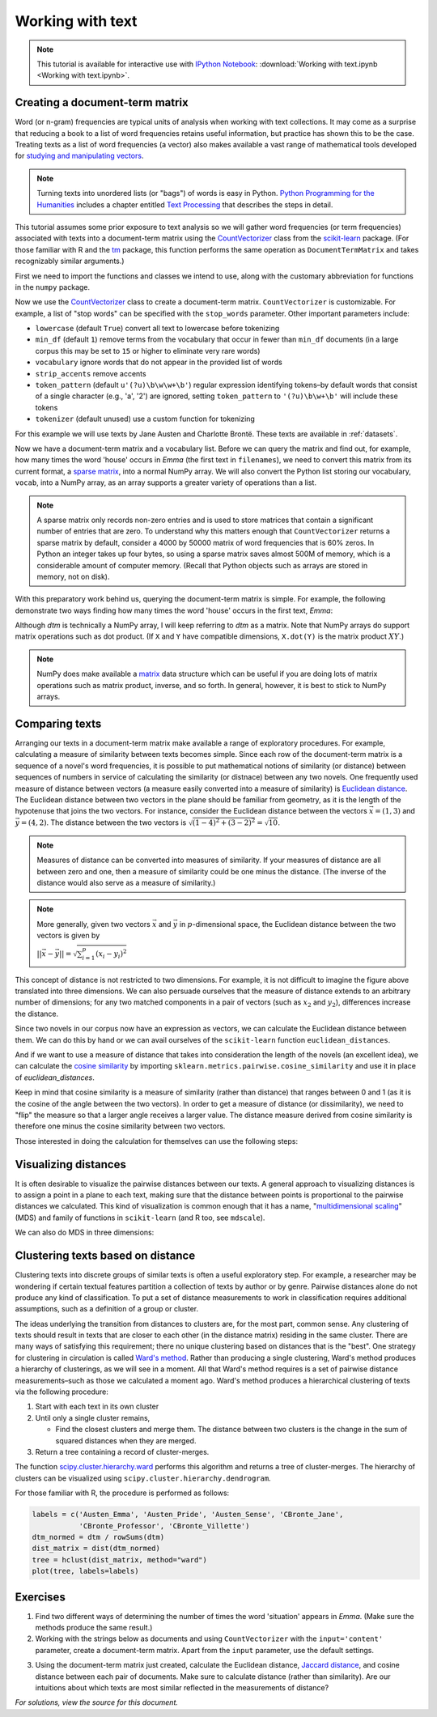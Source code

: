 .. index:: document-term matrix, tokenizing, CountVectorizer, n-gram, word frequency
.. _working-with-text:

===================
 Working with text
===================

.. note:: This tutorial is available for interactive use
   with `IPython Notebook <http://ipython.org/notebook.html>`_: :download:`Working with text.ipynb <Working with text.ipynb>`.

Creating a document-term matrix
===============================

Word (or n-gram) frequencies are typical units of analysis when working with
text collections.  It may come as a surprise that reducing a book to a list of
word frequencies retains useful information, but practice has shown this to
be the case. Treating texts as a list of word frequencies (a vector) also makes
available a vast range of mathematical tools developed for `studying and
manipulating vectors <http://en.wikipedia.org/wiki/Euclidean_vector#History>`_.

.. note:: Turning texts into unordered lists (or "bags") of words is easy in
    Python.  `Python Programming for the Humanities
    <http://fbkarsdorp.github.io/python-course/>`_ includes a chapter entitled
    `Text Processing
    <http://nbviewer.ipython.org/urls/raw.github.com/fbkarsdorp/python-course/master/Chapter%203%20-%20Text%20Preprocessing.ipynb>`_
    that describes the steps in detail.

This tutorial assumes some prior exposure to text analysis so we will gather
word frequencies (or term frequencies) associated with texts into
a document-term matrix using the `CountVectorizer
<http://scikit-learn.sourceforge.net/dev/modules/generated/sklearn.feature_extraction.text.CountVectorizer.html>`_
class from the `scikit-learn <http://scikit-learn.sourceforge.net/>`_ package.
(For those familiar with R and the `tm
<http://cran.r-project.org/web/packages/tm/>`_ package, this function performs
the same operation as ``DocumentTermMatrix`` and takes recognizably similar
arguments.)

First we need to import the functions and classes we intend to use, along with
the customary abbreviation for functions in the ``numpy`` package.

.. ipython:: python

    import numpy as np  # a conventional alias
    from sklearn.feature_extraction.text import CountVectorizer

Now we use the `CountVectorizer
<http://scikit-learn.sourceforge.net/dev/modules/generated/sklearn.feature_extraction.text.CountVectorizer.html>`_
class to create a document-term matrix. ``CountVectorizer`` is customizable. For
example, a list of "stop words" can be specified with the ``stop_words``
parameter. Other important parameters include:

- ``lowercase`` (default ``True``) convert all text to lowercase before
  tokenizing
- ``min_df`` (default ``1``) remove terms from the vocabulary that occur in
  fewer than ``min_df`` documents (in a large corpus this may be set to
  ``15`` or higher to eliminate very rare words)
- ``vocabulary`` ignore words that do not appear in the provided list of words
- ``strip_accents`` remove accents
- ``token_pattern`` (default ``u'(?u)\b\w\w+\b'``) regular expression
  identifying tokens–by default words that consist of a single character
  (e.g., 'a', '2') are ignored, setting ``token_pattern`` to ``'(?u)\b\w+\b'``
  will include these tokens
- ``tokenizer`` (default unused) use a custom function for tokenizing

For this example we will use texts by Jane Austen and Charlotte Brontë. These
texts are available in :ref:`datasets`.

.. ipython:: python

    filenames = ['data/austen-brontë/Austen_Emma.txt',
                 'data/austen-brontë/Austen_Pride.txt',
                 'data/austen-brontë/Austen_Sense.txt',
                 'data/austen-brontë/CBronte_Jane.txt',
                 'data/austen-brontë/CBronte_Professor.txt',
                 'data/austen-brontë/CBronte_Villette.txt']

    vectorizer = CountVectorizer(input='filename')
    dtm = vectorizer.fit_transform(filenames)  # a sparse matrix
    vocab = vectorizer.get_feature_names()  # a list

Now we have a document-term matrix and a vocabulary list. Before we can query
the matrix and find out, for example, how many times the word 'house' occurs in
*Emma* (the first text in ``filenames``), we need to convert this matrix from
its current format, a `sparse matrix
<http://docs.scipy.org/doc/scipy/reference/sparse.html>`_, into a normal NumPy
array. We will also convert the Python list storing our vocabulary, ``vocab``,
into a NumPy array, as an array supports a greater variety of operations than
a list.

.. ipython:: python

    # for reference, note the current class of `dtm`
    type(dtm)
    dtm = dtm.toarray()  # convert to a regular array
    vocab = np.array(vocab)

.. note:: A sparse matrix only records non-zero entries and is used to store
    matrices that contain a significant number of entries that are zero. To
    understand why this matters enough that ``CountVectorizer`` returns a sparse
    matrix by default, consider a 4000 by 50000 matrix of word frequencies that
    is 60% zeros. In Python an integer takes up four bytes, so using a sparse
    matrix saves almost 500M of memory, which is a considerable amount of
    computer memory. (Recall that Python objects such as arrays are stored in
    memory, not on disk).

With this preparatory work behind us, querying the document-term matrix is
simple. For example, the following demonstrate two ways finding how many times
the word 'house' occurs in the first text, *Emma*:

.. ipython:: python

    # the first file, indexed by 0 in Python, is *Emma*
    filenames[0] == 'data/austen-brontë/Austen_Emma.txt'

    # use the standard Python list method index(...)
    # list(vocab) or vocab.tolist() will take vocab (an array) and return a list
    house_idx = list(vocab).index('house')
    dtm[0, house_idx]

    # using NumPy indexing will be more natural for many
    # in R this would be essentially the same, dtm[1, vocab == 'house']
    dtm[0, vocab == 'house']

Although `dtm` is technically a NumPy array, I will keep referring to `dtm` as
a matrix. Note that NumPy arrays do support matrix operations such as dot
product. (If ``X`` and ``Y`` have compatible dimensions, ``X.dot(Y)`` is the
matrix product :math:`XY`.)

.. note:: NumPy does make available a `matrix
    <http://docs.scipy.org/doc/numpy/reference/generated/numpy.matrix.html>`_
    data structure which can be useful if you are doing lots of matrix
    operations such as matrix product, inverse, and so forth. In general,
    however, it is best to stick to NumPy arrays.

Comparing texts
===============

Arranging our texts in a document-term matrix make available a range of
exploratory procedures. For example, calculating a measure of similarity between
texts becomes simple. Since each row of the document-term matrix is a sequence
of a novel's word frequencies, it is possible to put mathematical notions of
similarity (or distance) between sequences of numbers in service of calculating
the similarity (or distnace) between any two novels. One frequently used measure
of distance between vectors (a measure easily converted into a measure of similarity) is `Euclidean
distance <https://en.wikipedia.org/wiki/Euclidean_distance>`_. The Euclidean
distance between two vectors in the plane should be familiar from geometry, as
it is the length of the hypotenuse that joins the two vectors. For instance,
consider the Euclidean distance between the vectors :math:`\vec{x} = (1, 3)` and
:math:`\vec{y} = (4, 2)`. The distance between the two vectors is
:math:`\sqrt{(1-4)^2 + (3-2)^2} = \sqrt{10}`.

.. note::

    Measures of distance can be converted into measures of similarity. If your
    measures of distance are all between zero and one, then a measure of
    similarity could be one minus the distance. (The inverse of the distance
    would also serve as a measure of similarity.)


.. tikz:: Distance between two vectors
   :libs: arrows

    \useasboundingbox (0,0) rectangle (5,5);
    \draw [<->,thick] (0,5) node (yaxis) [above] {} |- (5,0) node (xaxis) [right] {};
    \draw[step=1cm,gray,very thin] (0,0) grid (5,5);

    \draw [->, thick] (0,0) -- (1,3);
    \draw (1,3) node [above] {$(1,3) = \vec{x}$};

    \draw [->, thick] (0,0) -- (4,2);
    \draw (4,1.7) node [below] {$(4,2) =\vec{y}$};

    \draw [-, orange] (1,3) -- (4,2);
    \draw (3.3,2.5) node [above, orange] {$||\vec{x} - \vec{y}|| = \sqrt{10}$};

.. note:: More generally, given two vectors :math:`\vec{x}` and :math:`\vec{y}`
    in :math:`p`-dimensional space,  the Euclidean distance between the two
    vectors is given by

    :math:`||\vec{x} - \vec{y}|| = \sqrt{\sum_{i=1}^p (x_i - y_i)^2}`

This concept of distance is not restricted to two dimensions. For example, it is
not difficult to imagine the figure above translated into three dimensions. We can also persuade ourselves that the measure of distance extends to an arbitrary number of dimensions; for any two matched components in a pair of vectors (such as :math:`x_2` and :math:`y_2`), differences increase the distance.

Since two novels in our corpus now have an expression as vectors, we can
calculate the Euclidean distance between them. We can do this by hand or we can
avail ourselves of the ``scikit-learn`` function ``euclidean_distances``.

.. ipython:: python

    # "by hand"
    n, _ = dtm.shape
    dist = np.zeros((n, n))
    for i in range(n):
        for j in range(n):
            x, y = dtm[i, :], dtm[j, :]
            dist[i, j] = np.sqrt(np.sum((x - y)**2))

    from sklearn.metrics.pairwise import euclidean_distances
    dist = euclidean_distances(dtm)

    np.round(dist, 1)
    # *Pride and Prejudice* is index 1 and *Jane Eyre* is index 3
    filenames[1] == 'data/austen-brontë/Austen_Pride.txt'
    filenames[3] == 'data/austen-brontë/CBronte_Jane.txt'

    # the distance between *Pride and Prejudice* and *Jane Eyre*
    dist[1, 3]

    # which is greater than the distance between *Jane Eyre* and *Villette* (index 5)
    dist[1, 3] > dist[3, 5]

    @suppress
    assert dist[1, 3] > dist[3, 5]


And if we want to use a measure of distance that takes into consideration the
length of the novels (an excellent idea), we can calculate the `cosine
similarity
<http://www.gettingcirrius.com/2010/12/calculating-similarity-part-1-cosine.html>`_
by importing ``sklearn.metrics.pairwise.cosine_similarity`` and use it in place
of `euclidean_distances`.

Keep in mind that cosine similarity is a measure of similarity (rather than
distance) that ranges between 0 and 1 (as it is the cosine of the angle between
the two vectors).  In order to get a measure of distance (or dissimilarity), we
need to "flip" the measure so that a larger angle receives a larger value. The
distance measure derived from cosine similarity is therefore one minus the
cosine similarity between two vectors.

.. ipython:: python

    from sklearn.metrics.pairwise import cosine_similarity
    dist = 1 - cosine_similarity(dtm)
    np.round(dist, 2)

    # the distance between *Pride and Prejudice* (index 1)
    # and *Jane Eyre* (index 3) is
    dist[1, 3]

    # which is greater than the distance between *Jane Eyre* and
    # *Villette* (index 5)
    dist[1, 3] > dist[3, 5]

Those interested in doing the calculation for themselves can use the following
steps:

.. ipython:: python

    norms = np.sqrt(np.sum(dtm * dtm, axis=1, keepdims=True))  # multiplication between arrays is element-wise
    dtm_normed = dtm / norms
    similarities = np.dot(dtm_normed, dtm_normed.T)
    np.round(similarities, 2)
    # similarities between *Pride and Prejudice* and *Jane Eyre* is
    similarities[1, 3]

.. ipython:: python
    :suppress:

    import os
    import pandas as pd
    OUTPUT_HTML_PATH = os.path.join('source', 'generated')
    OUTPUT_FILENAME = 'getting_started_cosine.txt'
    names = [os.path.basename(fn).replace('.txt', '') for fn in filenames]
    ARR, ROWNAMES, COLNAMES = dist, names, names

    html = pd.DataFrame(np.round(ARR, 2), index=ROWNAMES, columns=COLNAMES).to_html()
    with open(os.path.join(OUTPUT_HTML_PATH, OUTPUT_FILENAME), 'w') as f:
        f.write(html)

.. raw:: html
    :file: generated/getting_started_cosine.txt

Visualizing distances
=====================

It is often desirable to visualize the pairwise distances between our texts.
A general approach to visualizing distances is to assign a point in a plane to
each text, making sure that the distance between points is proportional to the
pairwise distances we calculated. This kind of visualization is common enough
that it has a name, "`multidimensional scaling
<https://en.wikipedia.org/wiki/Multidimensional_scaling>`_" (MDS) and family of
functions in ``scikit-learn`` (and R too, see ``mdscale``).

.. ipython:: python

    import os  # for os.path.basename
    import matplotlib.pyplot as plt
    from sklearn.manifold import MDS

    # two components as we're plotting points in a two-dimensional plane
    # "precomputed" because we provide a distance matrix
    # we will also specify `random_state` so the plot is reproducible.
    mds = MDS(n_components=2, dissimilarity="precomputed", random_state=1)
    pos = mds.fit_transform(dist)  # shape (n_components, n_samples)

.. ipython:: python

    xs, ys = pos[:, 0], pos[:, 1]
    # short versions of filenames:
    # convert 'data/austen-brontë/Austen_Emma.txt' to 'Austen_Emma'
    names = [os.path.basename(fn).replace('.txt', '') for fn in filenames]
    # color-blind-friendly palette
    for x, y, name in zip(xs, ys, names):
        color = 'orange' if "Austen" in name else 'skyblue'
        plt.scatter(x, y, c=color)
        plt.text(x, y, name)

    @suppress
    plt.tight_layout()

    @savefig plot_getting_started_cosine_mds.png width=8in
    plt.show()

We can also do MDS in three dimensions:

.. ipython:: python

    # après Jeremy M. Stober, Tim Vieira
    # https://github.com/timvieira/viz/blob/master/mds.py

    mds = MDS(n_components=3, dissimilarity="precomputed", random_state=1)
    pos = mds.fit_transform(dist)

.. ipython:: python

    from mpl_toolkits.mplot3d import Axes3D
    fig = plt.figure()
    ax = fig.add_subplot(111, projection='3d')
    ax.scatter(pos[:, 0], pos[:, 1], pos[:, 2])
    for x, y, z, s in zip(pos[:, 0], pos[:, 1], pos[:, 2], names):
        ax.text(x, y, z, s)

    @savefig plot_getting_started_cosine_mds_3d.png width=7in
    plt.show()


Clustering texts based on distance
==================================

Clustering texts into discrete groups of similar texts is often a useful
exploratory step. For example, a researcher may be wondering if certain textual
features partition a collection of texts by author or by genre. Pairwise
distances alone do not produce any kind of classification. To put a set of
distance measurements to work in classification requires additional assumptions,
such as a definition of a group or cluster.

The ideas underlying the transition from distances to clusters are, for the most
part, common sense. Any clustering of texts should result in texts that are
closer to each other (in the distance matrix) residing in the same cluster.
There are many ways of satisfying this requirement; there no unique clustering
based on distances that is the "best". One strategy for clustering in
circulation is called `Ward's method
<https://en.wikipedia.org/wiki/Ward%27s_method>`_. Rather than producing
a single clustering, Ward's method produces a hierarchy of clusterings, as we
will see in a moment. All that Ward's method requires is a set of pairwise
distance measurements–such as those we calculated a moment ago.  Ward's method
produces a hierarchical clustering of texts via the following procedure:

#. Start with each text in its own cluster

#. Until only a single cluster remains,

   - Find the closest clusters and merge them. The distance between two clusters
     is the change in the sum of squared distances when they are merged.

#. Return a tree containing a record of cluster-merges.

The function `scipy.cluster.hierarchy.ward
<http://docs.scipy.org/doc/scipy/reference/cluster.hierarchy.html>`_ performs
this algorithm and returns a tree of cluster-merges. The hierarchy of clusters
can be visualized using ``scipy.cluster.hierarchy.dendrogram``.

.. ipython:: python

    from scipy.cluster.hierarchy import ward, dendrogram

    linkage_matrix = ward(dist)

    # match dendrogram to that returned by R's hclust()
    dendrogram(linkage_matrix, orientation="right", labels=names)

    plt.tight_layout()  # fixes margins

    @savefig plot_getting_started_ward_dendrogram.png width=7in
    plt.show()

For those familiar with R, the procedure is performed as follows:

.. code-block:: r

    labels = c('Austen_Emma', 'Austen_Pride', 'Austen_Sense', 'CBronte_Jane',
               'CBronte_Professor', 'CBronte_Villette')
    dtm_normed = dtm / rowSums(dtm)
    dist_matrix = dist(dtm_normed)
    tree = hclust(dist_matrix, method="ward")
    plot(tree, labels=labels)

Exercises
=========

1. Find two different ways of determining the number of times the word
   'situation' appears in *Emma*. (Make sure the methods produce the same result.)

2. Working with the strings below as documents and using ``CountVectorizer``
   with the ``input='content'`` parameter, create a document-term matrix.
   Apart from the ``input`` parameter, use the default settings.

.. ipython:: python

    text1 = "Indeed, she had a rather kindly disposition."
    text2 = "The real evils, indeed, of Emma's situation were the power of having rather too much her own way, and a disposition to think a little too well of herself;"
    text3 = "The Jaccard distance is a way of measuring the distance from one set to another set."

3. Using the document-term matrix just created, calculate the Euclidean
   distance, `Jaccard distance <http://en.wikipedia.org/wiki/Jaccard_index>`_,
   and cosine distance between each pair of documents. Make sure to calculate
   distance (rather than similarity). Are our intuitions about which texts are
   most similar reflected in the measurements of distance?

.. ipython:: python
    :suppress:

    # SOLUTIONS

    vectorizer = CountVectorizer(input='content')
    dtm = vectorizer.fit_transform([text1, text2, text3])  # a sparse matrix
    dtm = dtm.toarray()
    dtm

    from sklearn.metrics.pairwise import euclidean_distances
    dist = euclidean_distances(dtm)
    np.round(dist,3)
    dist[0,1] < dist[0,2]

    from sklearn.metrics.pairwise import cosine_similarity
    dist = 1 - cosine_similarity(dtm)
    np.round(dist,3)
    dist[0,1] < dist[0,2]

    from sklearn.metrics.pairwise import pairwise_distances
    dist = pairwise_distances(dtm, metric='jaccard')
    np.round(dist,3)
    dist[0,1] < dist[0,2]

*For solutions, view the source for this document.*

